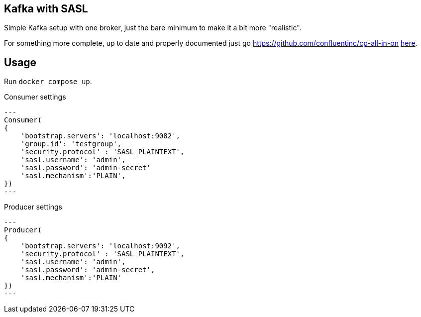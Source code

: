 == Kafka with SASL

Simple Kafka setup with one broker, just the bare minimum to make it a bit more "realistic".

For something more complete, up to date and properly documented just go https://github.com/confluentinc/cp-all-in-on https://github.com/confluentinc/cp-all-in-one[here].

== Usage

Run `docker compose up`.

.Consumer settings
[source,python]
---
Consumer(
{
    'bootstrap.servers': 'localhost:9082',
    'group.id': 'testgroup',
    'security.protocol' : 'SASL_PLAINTEXT',
    'sasl.username': 'admin',
    'sasl.password': 'admin-secret'
    'sasl.mechanism':'PLAIN',
})
---

.Producer settings
[source,python]
---
Producer(
{
    'bootstrap.servers': 'localhost:9092',
    'security.protocol' : 'SASL_PLAINTEXT',
    'sasl.username': 'admin',
    'sasl.password': 'admin-secret',
    'sasl.mechanism':'PLAIN'
})
---
